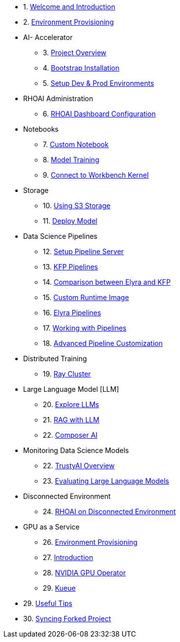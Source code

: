 

* 1. xref:01_welcome.adoc[Welcome and Introduction]

* 2. xref:05_environment_provisioning.adoc[Environment Provisioning]

* AI- Accelerator 
    ** 3. xref:20_ai-accelerator_review.adoc[Project Overview]
    ** 4. xref:07_installation.adoc[Bootstrap Installation]
    ** 5. xref:30_gitops_env_setup_dev_prod.adoc[Setup Dev & Prod Environments]

* RHOAI Administration
    ** 6. xref:32_dashboard_configuration.adoc[RHOAI Dashboard Configuration]

* Notebooks
    ** 7. xref:31_custom_notebook.adoc[Custom Notebook]
    ** 8. xref:33_model_training_car.adoc[Model Training]
    ** 9. xref:09_remote_connect_notebook.adoc[Connect to Workbench Kernel]

* Storage
    ** 10. xref:34_using_s3_storage.adoc[Using S3 Storage]
    ** 11. xref:36_deploy_model.adoc[Deploy Model]

* Data Science Pipelines
    ** 12. xref:40_setup_pipeline_server.adoc[Setup Pipeline Server]
    ** 13. xref:41_introduction_to_kfp_pipelines.adoc[KFP Pipelines]
    ** 14. xref:kfp_elyra_differences.adoc[Comparison between Elyra and KFP]
    ** 15. xref:build_custom_runtime_image.adoc[Custom Runtime Image]
    ** 16. xref:introduction_to_elyra_pipelines.adoc[Elyra Pipelines]
    ** 17. xref:42_working_with_pipelines.adoc[Working with Pipelines]
    ** 18. xref:43_custom_runtime_image.adoc[Advanced Pipeline Customization]

* Distributed Training
    ** 19. xref:50_distributed_training.adoc[Ray Cluster]
    
* Large Language Model [LLM]
    ** 20. xref:60_llm_explore.adoc[Explore LLMs]
    ** 21. xref:70_rag_llm.adoc[RAG with LLM]
    ** 22. xref:composer_ai.adoc[Composer AI]

* Monitoring Data Science Models
    ** 22. xref:80_trustyai_overview.adoc[TrustyAI Overview]
    ** 23. xref:81_llm_evaluation.adoc[Evaluating Large Language Models]

* Disconnected Environment
    ** 24. xref:disconnected_install.adoc[RHOAI on Disconnected Environment]

* GPU as a Service
    ** 26. xref:90_environment_provisioning.adoc[Environment Provisioning]
    ** 27. xref:91_gpu_as_a_service_intro.adoc[Introduction]
    ** 28. xref:92_nvidia_gpu_operator.adoc[NVIDIA GPU Operator]
    ** 29. xref:93_kueue_fair_sharing.adoc[Kueue]

* 29. xref:99_useful_tips.adoc[Useful Tips]
* 30. xref:97_syncing_fork.adoc[Syncing Forked Project]